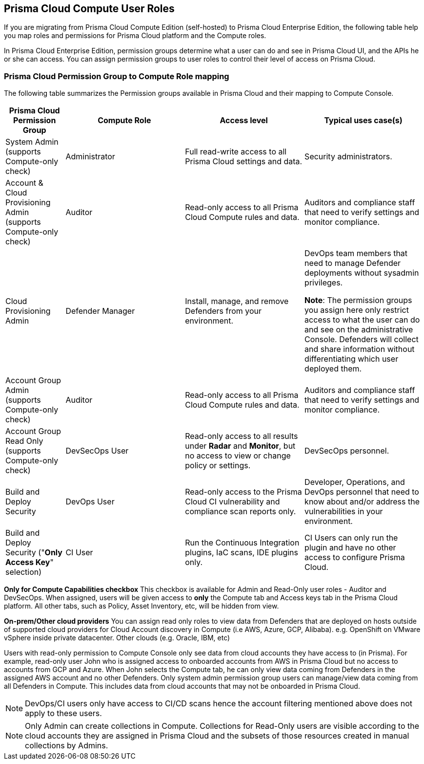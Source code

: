 [#prisma-cloud-compute-user-roles]
== Prisma Cloud Compute User Roles 

If you are migrating from Prisma Cloud Compute Edition (self-hosted) to Prisma Cloud Enterprise Edition, the following table help you map roles and permissions for Prisma Cloud platform and the Compute roles.

In Prisma Cloud Enterprise Edition, permission groups determine what a user can do and see in Prisma Cloud UI, and the APIs he or she can access. 
You can assign permission groups to user roles to control their level of access on Prisma Cloud.



[#prisma-cloud-permission-group-to-compute-role-mapping]
=== Prisma Cloud Permission Group to Compute Role mapping

The following table summarizes the Permission groups available in Prisma Cloud and their mapping to Compute Console.

[cols="20%,40%,40%,40%", options="header"]
|===
|Prisma Cloud Permission Group
|Compute Role
|Access level
|Typical uses case(s)

|System Admin (supports Compute-only check)
|Administrator
|Full read-write access to all Prisma Cloud settings and data.
|Security administrators.

|Account & Cloud Provisioning Admin (supports Compute-only check)
|Auditor
|Read-only access to all Prisma Cloud Compute rules and data.
|Auditors and compliance staff that need to verify settings and monitor compliance.

|Cloud Provisioning Admin
|Defender Manager
|Install, manage, and remove Defenders from your environment.
|DevOps team members that need to manage Defender deployments without sysadmin privileges.

 *Note*: The permission groups you assign here only restrict access to what the user can do and see on the administrative Console.  Defenders will collect and share information without differentiating which user deployed them.

|Account Group Admin (supports Compute-only check)
|Auditor
|Read-only access to all Prisma Cloud Compute rules and data.
|Auditors and compliance staff that need to verify settings and monitor compliance.

|Account Group Read Only (supports Compute-only check)
|DevSecOps User
|Read-only access to all results under *Radar* and *Monitor*, but no access to view or change policy or settings.
|DevSecOps personnel.

|Build and Deploy Security 
|DevOps User
|Read-only access to the Prisma Cloud CI vulnerability and compliance scan reports only.
|Developer, Operations, and DevOps personnel that need to know about and/or address the vulnerabilities in your environment.

|Build and Deploy Security ("*Only Access Key*" selection)
|CI User
|Run the Continuous Integration plugins, IaC scans, IDE plugins only.
|CI Users can only run the plugin and have no other access to configure Prisma Cloud.

|===

*Only for Compute Capabilities checkbox*
This checkbox is available for Admin and Read-Only user roles - Auditor and DevSecOps.
When assigned, users will be given access to *only* the Compute tab and Access keys tab in the Prisma Cloud platform.
All other tabs, such as Policy, Asset Inventory, etc, will be hidden from view.

*On-prem/Other cloud providers*
You can assign read only roles to view data from Defenders that are deployed on hosts outside of supported cloud providers for Cloud Account discovery in Compute (i.e AWS, Azure, GCP, Alibaba). e.g. OpenShift on VMware vSphere inside private datacenter. Other clouds (e.g. Oracle, IBM, etc) 

Users with read-only permission to Compute Console only see data from cloud accounts they have access to (in Prisma). 
For example, read-only user John who is assigned access to onboarded accounts from AWS in Prisma Cloud but no access to accounts from GCP and Azure. When John selects the Compute tab, he can only view data coming from Defenders in the assigned AWS account and no other Defenders.
Only system admin permission group users can manage/view data coming from all Defenders in Compute. This includes data from cloud accounts that may not be onboarded in Prisma Cloud.

NOTE: DevOps/CI users only have access to CI/CD scans hence the account filtering mentioned above does not apply to these users. 

NOTE: Only Admin can create collections in Compute. Collections for Read-Only users are visible according to the cloud accounts they are assigned in Prisma Cloud and the subsets of those resources created in manual collections by Admins. 

ifdef::compute_edition[]
You can assign granular compute resources access via Resource Lists. To learn more about Prisma Cloud Roles and assignment, see xref:../authentication/assign-roles.adoc[Assign Roles]

To learn more about Compute roles, see xref:../authentication/user-roles.adoc[User roles].

endif::compute_edition[]
